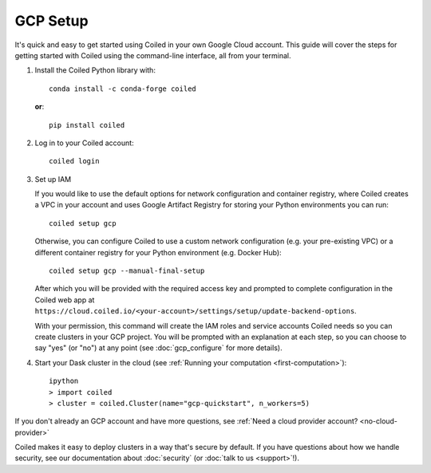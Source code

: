 GCP Setup
~~~~~~~~~

It's quick and easy to get started using Coiled in your own Google Cloud account.
This guide will cover the steps for getting started with Coiled
using the command-line interface, all from your terminal.

#. Install the Coiled Python library with::

    conda install -c conda-forge coiled

   **or**::

    pip install coiled

#. Log in to your Coiled account::

    coiled login

#. Set up IAM

   If you would like to use the default options for network configuration and container registry, where Coiled creates a VPC in your account and uses Google Artifact Registry for storing your Python environments you can run::
    
       coiled setup gcp
    
   Otherwise, you can configure Coiled to use a custom network configuration (e.g. your pre-existing VPC) or a different container registry for your Python environment (e.g. Docker Hub)::

       coiled setup gcp --manual-final-setup

   After which you will be provided with the required access key and prompted to complete configuration in the Coiled web app at ``https://cloud.coiled.io/<your-account>/settings/setup/update-backend-options``.

   With your permission, this command will create the IAM roles and service accounts Coiled needs so you can create clusters in your GCP project. You will be prompted with an explanation at each step, so you can choose to say "yes" (or "no") at any point (see :doc:`gcp_configure` for more details).

#. Start your Dask cluster in the cloud (see :ref:`Running your computation <first-computation>`)::

    ipython
    > import coiled
    > cluster = coiled.Cluster(name="gcp-quickstart", n_workers=5)

If you don't already an GCP account and have more questions, see :ref:`Need a cloud provider account? <no-cloud-provider>`

Coiled makes it easy to deploy clusters in a way that's secure by default.
If you have questions about how we handle security, see our documentation about :doc:`security` (or :doc:`talk to us <support>`!).